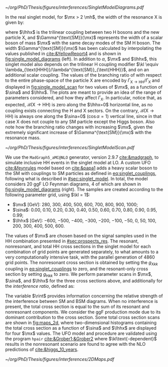 :PROPERTIES:
:CUSTOM_ID: sec:interf_methodology
:END:

#+NAME: fig:single_model_diagrams
#+CAPTION: (Left) Width of a scalar boson of mass $\mx$ with the same decay modes as the \ac{SM} H boson, as a function of $\mx$, as interpolated from the values published in [[cite:&YellowReport4]]. The $\Gamma^{\text{SM}}(\mx)$ curve is used in [[eq:width]]. The red dashed lines are for guidance only, at \SI{125}{\GeV} and \SI{250}{\GeV}. Please note that the 2D scans in this section start at $\mx=280\,\si{\GeV}$. (Right) Example of \num{4} of the \num{20} \ac{LO} Feynman diagrams considered by the singlet model UFO used for this chapter's study. They include triangle and box diagrams, featuring bottom and top quarks, the \ac{SM} Higgs and the new scalar X.
#+BEGIN_figure
#+ATTR_LATEX: :width 1.\textwidth :center
[[~/org/PhD/Thesis/figures/interferences/SingletModelDiagrams.pdf]]
#+END_figure

In the real singlet model, for $\mx > 2 \mh$, the width of the resonance X is given by:

#+NAME: eq:width
\begin{equation}
\Gamma_{\text{X}} = \sin^{2}\alpha\,\Gamma^{\text{SM}}(\mx) + \Gamma_{\text{X} \rightarrow \text{HH}} \equiv \sin^{2}\alpha\,\Gamma^{\text{SM}}(\mx) + \frac{\lhhx^{2}\sqrt{1 - 4\mh^{2}/\mx^{2}}}{8\pi \mx} \:\: ,
\end{equation}

\noindent where $\lhhx$ is the trilinear coupling between two H bosons and the new particle X, and $\Gamma^{\text{SM}}(\mx)$ represents the width of a scalar boson of mass $\mx$ with the same decay modes of the \ac{SM} H boson.
The width $\Gamma^{\text{SM}}(\mx)$ has been calculated by interpolating the values published in [[cite:&YellowReport4]] and is shown in [[fig:single_model_diagrams]] (left).
In addition to $\alpha$, $\mx$ and $\lhhx$, this singlet model also depends on the trilinear H coupling modifier $\kl \equiv \lambda_{\text{HHH}}/\lambda^{\text{SM}}_{\text{HHH}}$, and on an additional scalar coupling.
The values of the branching ratio of \xhh{} with respect to the entire phase-space of the particle X are encoded by $\Gamma_{\text{X} \rightarrow \text{H}\text{H}}/\Gamma_{\text{X}}$ and displayed in [[fig:single_model_scan]] for two values of $\mx$, as a function of $\sina$ and $\lhhx$.
The plots are meant to provide an idea of the range of parameters considered, and how they affect $\Gamma_{\text{X}}$.
In particular, notice that, as expected, $\mathcal{B}(\text{X} \rightarrow \text{H}\text{H})$ is zero along the $\lhhx=0$ horizontal line, as no coupling exists connecting the H and X sectors.
On the contrary, $\mathcal{B}(\text{X} \rightarrow \text{H}\text{H})$ is always one along the $\sina=0$ ($\cos\alpha=1$) vertical line, since in that case X does not couple to any \ac{SM} particle except the Higgs boson.
Also note how the branching ratio changes with increasing $\mx$, given the extremely significant increase of $\Gamma^{\text{SM}}(\mx)$ with the resonance mass.

#+NAME: fig:single_model_scan
#+CAPTION: Singlet model $\Gamma_{\text{X} \rightarrow \text{HH}}/\Gamma_{\text{X}}$ branching ratio scan, following [[eq:width]], as a function of $\sina$ and $\lhhx$, for $\mx = 280\,\si{\GeV}$ (left) and $\mx{} = 500\,\si{\GeV}$ (right). The point at $\sina = 0$ and $\lhhx = 0\,\si{\GeV}$ corresponds to the \ac{SM} scenario, where [[eq:width]] is not well defined.
#+BEGIN_figure
#+ATTR_LATEX: :width 1.\textwidth :center
[[~/org/PhD/Thesis/figures/interferences/SingletModelScan.pdf]]
#+END_figure

We use the =MadGraph5_aMC@NLO= generator, version 2.9.7 [[cite:&madgraph]], to simulate inclusive HH events in the singlet model at \ac{LO}. 
A custom \ac{UFO} [[cite:&feynrules]] model based on [[cite:&papa1]] adds a heavy scalar boson to the \ac{SM} with couplings to \ac{SM} particles as defined in [[eq:singlet_couplings]], following what is described in [[#sec:singlet_model]].
In total, the model considers \num{20} \ac{ggF} \ac{LO} Feynman diagrams, \num{4} of which are shown in [[fig:single_model_diagrams]] (right).
The samples are created according to the following parameter grid, using $\kl = 1$:
+ $\mx$ [\si{\GeV}]: \num{280}, \num{300}, \num{400}, \num{500}, \num{600}, \num{700}, \num{800}, \num{900}, \num{1000};
+ $\sina$: \num{0.00}, \num{0.10}, \num{0.20}, \num{0.30}, \num{0.40}, \num{0.50}, \num{0.60}, \num{0.70}, \num{0.80}, \num{0.90}, \num{0.95}, \num{0.99};
+ $\lhhx$ [\si{\GeV}]: \num{-600}, \num{-500}, \num{-400}, \num{-300}, \num{-200}, \num{-100}, \num{-50}, \num{0}, \num{50}, \num{100}, \num{200}, \num{300}, \num{400}, \num{500}, \num{600}.

\noindent The values of $\mx$ are chosen based on the signal samples used in the HH combination presented in [[#sec:prospects_res]].
The resonant, nonresonant, and total HH cross sections in the singlet model for each combination of grid points are generated separately, to what amounts to a very computationally intensive task, with the parallel generation of \num{4860} grid points.
The nonresonant cross section is obtained by setting the $g_{\text{X} kk}$ coupling in [[eq:singlet_couplings]] to zero, and the resonant-only cross section by setting $g_{\text{H} kk}$ to zero.
We perform parameter scans in $\mx$, $\sina$, and $\lhhx$ for the three cross sections above, and additionally for the /interference ratio/, defined as:

#+NAME: eq:rint
\begin{equation}
\rint = \frac{\sigma^{\text{total}} - \left(\sigma^{\text{resonant-only}} + \sigma^{\text{nonresonant}}  \right)}{\sigma^{\text{resonant-only}} + \sigma^{\text{nonresonant}}} \:\: .
\end{equation}

\noindent The variable $\rint$ provides information concerning the relative strength of the interference between \ac{SM} and \ac{BSM} diagrams.
When no interference is present, the total cross section is equal to the sum of its resonant and nonresonant components.
We consider the \ac{ggF} production mode due to its dominant contribution to the cross section.
Some total cross section scans are shown in [[fig:maps_2d]], where two-dimensional histograms containing the total cross section as a function of $\sina$ and $\lhhx$ are displayed for four $\mx$ values.
The \ac{UFO} model and procedure are validated using the program =hpair= [[cite:&Grober1;&Grober2]] where $\kl\text{-dependent}$ results in the nonresonant scenario are found to agree with the \ac{NLO} predictions of [[cite:&higgs_10_years]].

#+NAME: fig:maps_2d
#+CAPTION: Two-dimensional maps for the total cross section of the singlet model described in [[#sec:singlet_model]], as a function of $\sina$ and $\lhhx$, for $\mx{} = 280\,\si{\GeV}$ (top left), $\mx{} = 400\,\si{\GeV}$ (top right), $\mx{} = 600\,\si{\GeV}$ (bottom left) and $\mx{} = 800\,\si{\GeV}$ (bottom right). Similar maps were obtained for all other $\mx$ values mentioned in the text. Similar maps for the interference ratios ([[eq:rint]]) are later used to draw contour maps for singlet model phase-space regions that are excluded with current HH measurements.
#+BEGIN_figure
#+ATTR_LATEX: :width 1.\textwidth :center
[[~/org/PhD/Thesis/figures/interferences/2DMaps.pdf]]
#+END_figure

